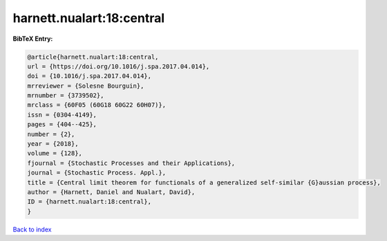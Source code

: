 harnett.nualart:18:central
==========================

.. :cite:t:`harnett.nualart:18:central`

.. bibliography:: ../../All.bib

**BibTeX Entry:**

.. code-block:: bibtex

   @article{harnett.nualart:18:central,
   url = {https://doi.org/10.1016/j.spa.2017.04.014},
   doi = {10.1016/j.spa.2017.04.014},
   mrreviewer = {Solesne Bourguin},
   mrnumber = {3739502},
   mrclass = {60F05 (60G18 60G22 60H07)},
   issn = {0304-4149},
   pages = {404--425},
   number = {2},
   year = {2018},
   volume = {128},
   fjournal = {Stochastic Processes and their Applications},
   journal = {Stochastic Process. Appl.},
   title = {Central limit theorem for functionals of a generalized self-similar {G}aussian process},
   author = {Harnett, Daniel and Nualart, David},
   ID = {harnett.nualart:18:central},
   }

`Back to index <../index>`_
